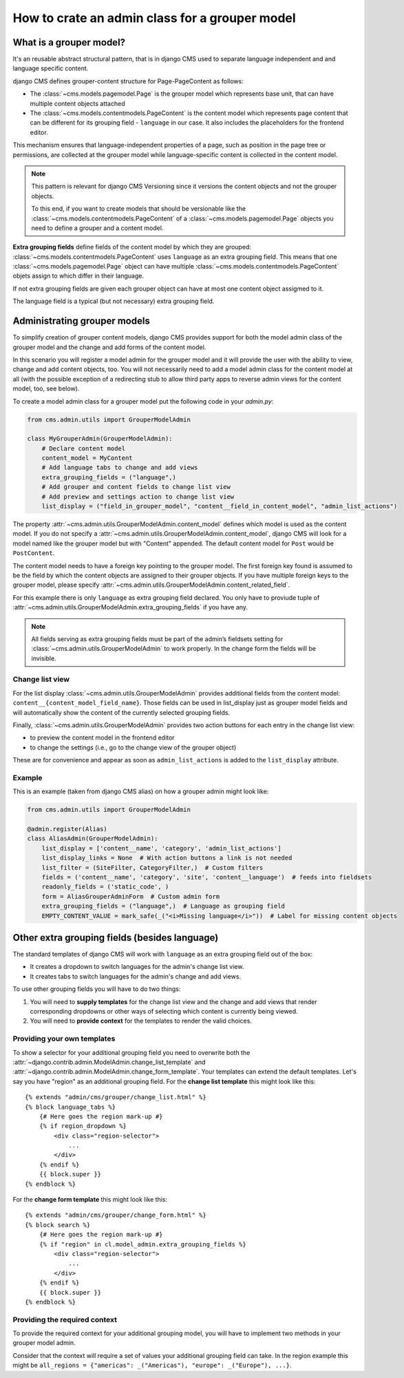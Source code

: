 .. versionadded:: 4.1

.. _grouper_admin:

###############################################
How to crate an admin class for a grouper model
###############################################

************************
What is a grouper model?
************************

It's an reusable abstract structural pattern, that is in django CMS used to separate language independent and and language specific content.

django CMS defines grouper-content structure for Page-PageContent as follows:

* The :class:`~cms.models.pagemodel.Page` is the grouper model which represents base unit, that can have multiple content objects attached

* The :class:`~cms.models.contentmodels.PageContent` is the content model which represents page content that can be different for its grouping field - ``language`` in our case. It also includes the placeholders for the frontend editor.

This mechanism ensures that language-independent properties of a page, such as position in the page tree or permissions, are collected at the grouper model while language-specific content is collected in the content model.

.. note::

    This pattern is relevant for django CMS Versioning since it versions the content objects and not the grouper objects.

    To this end, if you want to create models that should be versionable like the :class:`~cms.models.contentmodels.PageContent` of a :class:`~cms.models.pagemodel.Page` objects you need to define a grouper and a content model.

**Extra grouping fields** define fields of the content model by which they are grouped: :class:`~cms.models.contentmodels.PageContent` uses ``language`` as an extra grouping field. This means that one :class:`~cms.models.pagemodel.Page` object can have multiple :class:`~cms.models.contentmodels.PageContent` objets assign to which differ in their language.

If not extra grouping fields are given each grouper object can have at most one content object assigmed to it.

The language field is a typical (but not necessary) extra grouping field.

*****************************
Administrating grouper models
*****************************

To simplify creation of grouper content models, django CMS provides support for both the model admin class of the grouper model and the change and add forms of the content model.

In this scenario you will register a model admin for the grouper model and it will provide the user with the ability to view, change and add content objects, too. You will not necessarily need to add a model admin class for the content model at all (with the possible exception of a redirecting stub to allow third party apps to reverse admin views for the content model, too, see below).

To create a model admin class for a grouper model put the following code in your `admin.py`:

.. code-block:: python

    from cms.admin.utils import GrouperModelAdmin
    
    class MyGrouperAdmin(GrouperModelAdmin):
        # Declare content model
        content_model = MyContent
        # Add language tabs to change and add views
        extra_grouping_fields = ("language",)
        # Add grouper and content fields to change list view
        # Add preview and settings action to change list view
        list_display = ("field_in_grouper_model", "content__field_in_content_model", "admin_list_actions")


The property :attr:`~cms.admin.utils.GrouperModelAdmin.content_model` defines which model is used as the content model. If you do not specify a :attr:`~cms.admin.utils.GrouperModelAdmin.content_model`, django CMS will look for a model named like the grouper model but with "Content" appended. The default content model for ``Post`` would be ``PostContent``.

The content model needs to have a foreign key pointing to the grouper model. The first foreign key found is assumed to be the field by which the content objects are assigned to their grouper objects. If you have multiple foreign keys to the grouper model, please specify :attr:`~cms.admin.utils.GrouperModelAdmin.content_related_field`.


For this example there is only ``language`` as extra grouping field declared. You only have to proviude tuple of :attr:`~cms.admin.utils.GrouperModelAdmin.extra_grouping_fields` if you have any.

.. note::

    All fields serving as extra grouping fields must be part of the admin’s fieldsets setting for :class:`~cms.admin.utils.GrouperModelAdmin` to work properly. In the change form the fields will be invisible.

Change list view
****************

For the list display :class:`~cms.admin.utils.GrouperModelAdmin` provides additional fields from the content model: ``content__{content_model_field_name}``. Those fields can be used in list_display just as grouper model fields and will automatically show the content of the currently selected grouping fields.

Finally, :class:`~cms.admin.utils.GrouperModelAdmin` provides two action buttons for each entry in the change list view:

* to preview the content model in the frontend editor
* to change the settings (i.e., go to the change view of the grouper object)

These are for convenience and appear as soon as ``admin_list_actions`` is added to the ``list_display`` attribute.

Example
********************

This is an example (taken from django CMS alias) on how a grouper admin might look like:

.. code-block:: python

    from cms.admin.utils import GrouperModelAdmin
    
    @admin.register(Alias)
    class AliasAdmin(GrouperModelAdmin):
        list_display = ['content__name', 'category', 'admin_list_actions']
        list_display_links = None  # With action buttons a link is not needed
        list_filter = (SiteFilter, CategoryFilter,)  # Custom filters
        fields = ('content__name', 'category', 'site', 'content__language')  # feeds into fieldsets
        readonly_fields = ('static_code', )
        form = AliasGrouperAdminForm  # Custom admin form
        extra_grouping_fields = ("language",)  # Language as grouping field
        EMPTY_CONTENT_VALUE = mark_safe(_("<i>Missing language</i>"))  # Label for missing content objects


**********************************************
Other extra grouping fields (besides language)
**********************************************

The standard templates of django CMS will work with ``language`` as an extra grouping field out of the box:

* It creates a dropdown to switch languages for the admin's change list view.
* It creates tabs to switch languages for the admin's change and add views.

To use other grouping fields you will have to do two things:

1. You will need to **supply templates** for the change list view and the change and add views that render corresponding dropdowns or other ways of selecting which content is currently being viewed.

2. You will need to **provide context** for the templates to render the valid choices.

Providing your own templates
****************************

To show a selector for your additional grouping field you need to overwrite both the :attr:`~django.contrib.admin.ModelAdmin.change_list_template` and :attr:`~django.contrib.admin.ModelAdmin.change_form_template`. Your templates can extend the default templates. Let's say you have "region" as an additional grouping field. For the **change list template** this might look like this::

    {% extends "admin/cms/grouper/change_list.html" %}
    {% block language_tabs %}
        {# Here goes the region mark-up #}
        {% if region_dropdown %}
            <div class="region-selector">
                ...
            </div>
        {% endif %}
        {{ block.super }}
    {% endblock %}


For the **change form template** this might look like this::

    {% extends "admin/cms/grouper/change_form.html" %}
    {% block search %}
        {# Here goes the region mark-up #}
        {% if "region" in cl.model_admin.extra_grouping_fields %}
            <div class="region-selector">
                ...
            </div>
        {% endif %}
        {{ block.super }}
    {% endblock %}


Providing the required context
******************************

To provide the required context for your additional grouping model, you will have to implement two methods in your grouper model admin.

.. code-block:: python
    from cms.admin.utils import GrouperModelAdmin

    class MyGrouperAdmin(GrouperModelAdmin):
        model = MyModel
        extra_grouping_fields = ("region", )

        ...

        def changelist_view(request, extra_context=None):
            """Extra context for changelist_view"""
            my_context = {...}  # Add context on region grouper
            return super().changelist_view(request, extra_context = {
                **(extra_context or {}),
                **my_context
            })

        def get_extra_context(self, request, obj_id = None):
            """Extra context for add_view and change_view"""
            my_context = {...}  # Add context on region grouper
            return {
                **super().get_extra_context(request, obj_id),
                **my_context,
            }


Consider that the context will require a set of values your additional grouping field can take. In the region example this might be ``all_regions = {"americas": _("Americas"), "europe": _("Europe"), ...}``.
